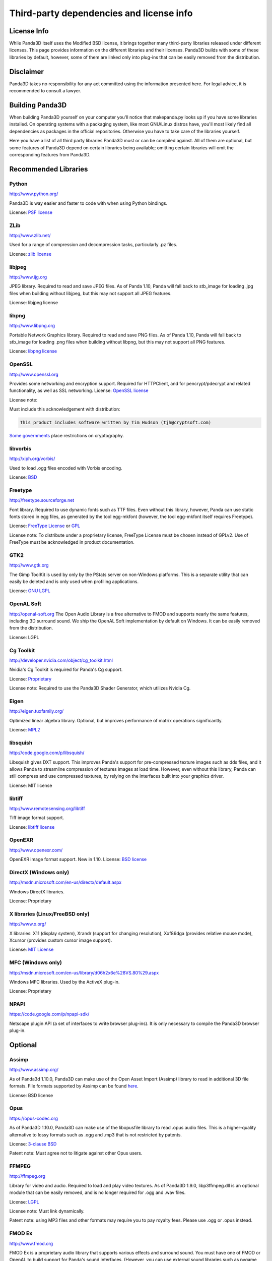 .. _thirdparty-licenses:

Third-party dependencies and license info
=========================================

License Info
------------

While Panda3D itself uses the Modified BSD license, it brings together many
third-party libraries released under different licenses. This page provides
information on the different libraries and their licenses. Panda3D builds with
some of these libraries by default, however, some of them are linked only into
plug-ins that can be easily removed from the distribution.

Disclaimer
----------

Panda3D takes no responsibility for any act committed using the information
presented here. For legal advice, it is recommended to consult a lawyer.

Building Panda3D
----------------

When building Panda3D yourself on your computer you'll notice that
makepanda.py looks up if you have some libraries installed. On operating
systems with a packaging system, like most GNU/Linux distros have, you'll most
likely find all dependencies as packages in the official repositories.
Otherwise you have to take care of the libraries yourself.

Here you have a list of all third party libraries Panda3D must or can be
compiled against. All of them are optional, but some features of Panda3D
depend on certain libraries being available; omitting certain libraries will
omit the corresponding features from Panda3D.

Recommended Libraries
---------------------

Python
~~~~~~

http://www.python.org/

Panda3D is way easier and faster to code with when using Python bindings.

License: `PSF
license <http://www.python.org/download/releases/2.6.2/license>`__

ZLib
~~~~

http://www.zlib.net/

Used for a range of compression and decompression tasks, particularly .pz
files.

License: `zlib license <http://www.zlib.net/zlib_license.html>`__

libjpeg
~~~~~~~

http://www.ijg.org

JPEG library. Required to read and save JPEG files. As of Panda 1.10, Panda
will fall back to stb_image for loading .jpg files when building without
libjpeg, but this may not support all JPEG features.

License: libjpeg license

libpng
~~~~~~

http://www.libpng.org

Portable Network Graphics library. Required to read and save PNG files. As of
Panda 1.10, Panda will fall back to stb_image for loading .png files when
building without libpng, but this may not support all PNG features.

License: `libpng
license <http://www.libpng.org/pub/png/src/libpng-LICENSE.txt>`__

OpenSSL
~~~~~~~

http://www.openssl.org

Provides some networking and encryption support. Required for HTTPClient, and
for pencrypt/pdecrypt and related functionality, as well as SSL networking.
License: `OpenSSL license <http://www.openssl.org/source/license.html>`__

License note:

Must include this acknowledgement with distribution:


.. code-block:: text

    This product includes software written by Tim Hudson (tjh@cryptsoft.com)

`Some
governments <http://rechten.uvt.nl/koops/cryptolaw>`__ place restrictions on
cryptography.

libvorbis
~~~~~~~~~

http://xiph.org/vorbis/

Used to load .ogg files encoded with Vorbis encoding.

License: `BSD <http://svn.xiph.org/trunk/vorbis/COPYING>`__

Freetype
~~~~~~~~

http://freetype.sourceforge.net

Font library. Required to use dynamic fonts such as TTF files. Even without
this library, however, Panda can use static fonts stored in egg files, as
generated by the tool egg-mkfont (however, the tool egg-mkfont itself requires
Freetype).

License: `FreeType License <http://freetype.sourceforge.net/FTL.TXT>`__ or
`GPL <http://freetype.sourceforge.net/GPL.TXT>`__

License note: To distribute under a proprietary license, FreeType License must
be chosen instead of GPLv2. Use of FreeType must be acknowledged in product
documentation.

GTK2
~~~~

http://www.gtk.org

The Gimp ToolKit is used by only by the PStats server on non-Windows
platforms. This is a separate utility that can easily be deleted and is only
used when profiling applications.

License: `GNU LGPL <http://www.gnu.org/licenses/old-licenses/lgpl-2.1.html>`__

OpenAL Soft
~~~~~~~~~~~

http://openal-soft.org The Open Audio Library is a free alternative to FMOD
and supports nearly the same features, including 3D surround sound. We ship
the OpenAL Soft implementation by default on Windows. It can be easily removed
from the distribution.

License: LGPL

Cg Toolkit
~~~~~~~~~~

http://developer.nvidia.com/object/cg_toolkit.html

Nvidia's Cg Toolkit is required for Panda's Cg support.

License:
`Proprietary <http://developer.download.nvidia.com/cg/Cg_2.2/license.pdf>`__

License note: Required to use the Panda3D Shader Generator, which utilizes
Nvidia Cg.

Eigen
~~~~~

http://eigen.tuxfamily.org/

Optimized linear algebra library. Optional, but improves performance of matrix
operations significantly.

License: `MPL2 <http://www.mozilla.org/MPL/2.0/>`__

libsquish
~~~~~~~~~

http://code.google.com/p/libsquish/

Libsquish gives DXT support. This improves Panda's support for pre-compressed
texture images such as dds files, and it allows Panda to streamline
compression of textures images at load time. However, even without this
library, Panda can still compress and use compressed textures, by relying on
the interfaces built into your graphics driver.

License: MIT license

libtiff
~~~~~~~

http://www.remotesensing.org/libtiff

Tiff image format support.

License: `libtiff license <http://www.epsiia.com/licenses/libtiff.html>`__

OpenEXR
~~~~~~~

http://www.openexr.com/

OpenEXR image format support. New in 1.10. License: `BSD
license <http://www.openexr.com/license.html>`__

DirectX (Windows only)
~~~~~~~~~~~~~~~~~~~~~~

http://msdn.microsoft.com/en-us/directx/default.aspx

Windows DirectX libraries.

License: Proprietary

X libraries (Linux/FreeBSD only)
~~~~~~~~~~~~~~~~~~~~~~~~~~~~~~~~

http://www.x.org/

X libraries: X11 (display system), Xrandr (support for changing resolution),
Xxf86dga (provides relative mouse mode), Xcursor (provides custom cursor image
support).

License: `MIT License <http://opensource.org/licenses/mit-license.php>`__

MFC (Windows only)
~~~~~~~~~~~~~~~~~~

http://msdn.microsoft.com/en-us/library/d06h2x6e%28VS.80%29.aspx

Windows MFC libraries. Used by the ActiveX plug-in.

License: Proprietary

NPAPI
~~~~~

https://code.google.com/p/npapi-sdk/

Netscape plugin API (a set of interfaces to write browser plug-ins). It is
only necessary to compile the Panda3D browser plug-in.

Optional
--------

Assimp
~~~~~~

http://www.assimp.org/

As of Panda3d 1.10.0, Panda3D can make use of the Open Asset Import (Assimp)
library to read in additional 3D file formats. File formats supported by
Assimp can be found
`here <https://github.com/assimp/assimp#supported-file-formats>`__.

License: BSD license

Opus
~~~~

https://opus-codec.org

As of Panda3D 1.10.0, Panda3D can make use of the libopusfile library to read
.opus audio files. This is a higher-quality alternative to lossy formats such
as .ogg and .mp3 that is not restricted by patents.

License: `3-clause
BSD <https://github.com/xiph/opusfile/blob/master/COPYING>`__

Patent note: Must agree not to litigate against other Opus users.

FFMPEG
~~~~~~

http://ffmpeg.org

Library for video and audio. Required to load and play video textures. As of
Panda3D 1.9.0, libp3ffmpeg.dll is an optional module that can be easily
removed, and is no longer required for .ogg and .wav files.

License: `LGPL <http://www.ffmpeg.org/legal.html>`__

License note: Must link dynamically.

Patent note: using MP3 files and other formats may require you to pay royalty
fees. Please use .ogg or .opus instead.

FMOD Ex
~~~~~~~

http://www.fmod.org

FMOD Ex is a proprietary audio library that supports various effects and
surround sound. You must have one of FMOD or OpenAL to build support for
Panda's sound interfaces. (However, you can use external sound libraries such
as pygame, even without these two.)

License: `Proprietary <http://www.fmod.org/index.php/sales>`__

License note: Non-commercial distribution costs nothing. Commercial
distribution costs between US$100 and US$6000 depending on FMOD licensing
option.

Bullet Physics
~~~~~~~~~~~~~~

http://bulletphysics.org

Physics Library.

License: `zlib license <http://www.zlib.net/zlib_license.html>`__

PhysX
~~~~~

https://developer.nvidia.com/physx

NVIDIA physics library.

License: Proprietary.

Open Dynamics Engine (ODE)
~~~~~~~~~~~~~~~~~~~~~~~~~~

http://www.ode.org

One of the most versatile, free physics engines.

License: `LGPL or Modified BSD
License <http://www.ode.org/ode-license.html>`__

OpenGL ES
~~~~~~~~~

http://www.khronos.org/opengles/

OpenGL for embedded systems: GLES (http://www.khronos.org/registry/gles/),
GLES2 (http://www.khronos.org/opengles/2_X/) and EGL
(http://www.khronos.org/registry/egl/) libraries.

3ds Max SDK
~~~~~~~~~~~

http://www.autodesk.com/products/autodesk-3ds-max/overview

Used to create exporters for Autodesk 3ds Max.

License: Proprietary.

Maya SDK
~~~~~~~~

http://www.autodesk.com/products/autodesk-maya/overview

The necessary libraries are part of the Maya installation. From Maya 2016.5
onward, the headers are also part of the Maya installation; before, they were
provided separately as part of a "devkit".

Used to create exporters for Maya.

License: Proprietary.

speedtree
~~~~~~~~~

http://www.speedtree.com/

Library for rendering trees.

License: Proprietary.

libRocket
~~~~~~~~~

http://librocket.com/

C++ user interface middleware package based on the HTML and CSS standards.

License: `MIT License <http://librocket.com/wiki/license>`__

OpenCV
~~~~~~

http://opencv.org

An alternate library that provides support for video textures and webcam,
similar to FFMPEG. This is only really useful on macOS, where this is the only
way to get support for webcam input.

License: BSD license

FCollada
~~~~~~~~

https://collada.org/mediawiki/index.php/FCollada

FCollada is an open-source C++ library which offers support for COLLADA
interoperability, used for dae2egg and for loading dae files directly into
Panda.

License: MIT license

FFTW2
~~~~~

http://www.fftw.org

Fast Fourier Transforms library for lossy animation compression in bam files.
Compressed animation files may be as small as 10% of the uncompressed
animation, but this is only an on-disk and/or download savings.

Use of fftw in Panda is deprecated. We do not recommend using it in new
projects and we recommend converting existing compressed animations to
lossless format.

License: `GPL2 or Proprietary <http://www.fftw.org/fftw2_doc/fftw_8.html>`__

License note: To distribute under a proprietary license, GPL must not be used,
and FFTW proprietary license must be purchased.

ARToolKit
~~~~~~~~~

http://www.hitl.washington.edu/artoolkit/

A library for augmented reality. It makes possible detecting 3D planes in live
webcam video streams and applying 3D geometry to those, for integrating 3D
graphics with a live video feed.

License: `GPL or
Proprietary <http://www.hitl.washington.edu/artoolkit/license.html>`__

License note: To distribute under a proprietary license, GPL must not be used,
and ARToolKit proprietary license must be purchased.

VRPN
~~~~

https://github.com/vrpn/vrpn/wiki

Virtual-Reality Peripheral Network, for using a range of different types of
trackers and controllers with Panda3D.

License: as of July 22, 2010, future versions of VRPN (versions 7.27 and
higher) are being released under the `Boost Software License
1.0 <https://github.com/vrpn/vrpn/blob/master/README.Legal>`__

Prior version licensed under `Public
domain <http://www.cs.unc.edu/Research/vrpn/obtaining_vrpn.html>`__

awesomium
~~~~~~~~~

http://awesomium.com/

Windowless port of Chromium/WebKit. Can be used to render HTML pages.

License: `Proprietary <https://awesomium.com/buy/>`__

Build Tools (for compilation only)
----------------------------------

Bison
~~~~~

http://www.gnu.org/software/bison/

General-purpose parser generator.

Flex
~~~~

http://flex.sourceforge.net/

The Fast Lexical Analyzer.

Patent Restriction Issues
-------------------------

MP3
~~~

MPEG-1 Audio Layer 3 (MP3), while commonly used and since 2017 with expired
patent and licensing, is recommended against. More modern and better suited
audio encodings have been developed and should be used instead.

MPEG
~~~~

Other MPEG related formats are restricted by
`patents <http://www.mpegla.com/main/default.aspx>`__ as well. Finding the
prices of licenses for these formats is not even as easy as it was with MP3.
More info
`here <http://bemasc.net/wordpress/2010/02/02/no-you-cant-do-that-with-h264/>`__.

Recommended Alternatives
~~~~~~~~~~~~~~~~~~~~~~~~

Free alternatives exist and are highly encouraged. These formats include `Ogg
Vorbis <http://www.vorbis.com>`__ (lossy), `Opus <https://opus-codec.org>`__
(lossy) and `Ogg FLAC <http://flac.sourceforge.net>`__ (lossless) for audio,
and `Ogg Theora <http://www.theora.org>`__ for video.
